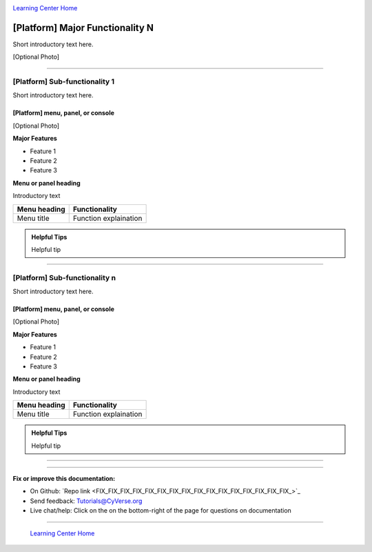 |CyVerse logo|_

|Home_Icon|_
`Learning Center Home <http://learning.cyverse.org/>`_


[Platform] Major Functionality N
----------------------------------
.. #### Comment: A major functionality is a heading for one or more functions
   grouped together from the point of view of the user. If you were writing a
   book (manual?) on the platform, these would be the headings.

   The first major recommended functionality are user settings and prefferences
   Next are any important groupings, and these may correspond to major buttons
   on a dashboard or user interface.

Short introductory text here.

[Optional Photo]

----

[Platform] Sub-functionality 1
~~~~~~~~~~~~~~~~~~~~~~~~~~~~~~~

Short introductory text here.

[Platform] menu, panel, or console
````````````````````````````````````
[Optional Photo]

**Major Features**

- Feature 1
- Feature 2
- Feature 3

**Menu or panel heading**

Introductory text

.. list-table::
    :header-rows: 1

    * - Menu heading
      - Functionality
    * - Menu title
      - Function explaination

.. admonition:: Helpful Tips

    Helpful tip

----

[Platform] Sub-functionality n
~~~~~~~~~~~~~~~~~~~~~~~~~~~~~~~


Short introductory text here.

[Platform] menu, panel, or console
````````````````````````````````````
[Optional Photo]

**Major Features**

- Feature 1
- Feature 2
- Feature 3

**Menu or panel heading**

Introductory text

.. list-table::
    :header-rows: 1

    * - Menu heading
      - Functionality
    * - Menu title
      - Function explaination

.. admonition:: Helpful Tips

    Helpful tip


----



..
	#### Comment: Suggested style guide:
	1. Steps begin with a verb or preposition: Click on... OR Under the "Results Menu"
	2. Locations of files listed parenthetically, separated by carets, ultimate object in bold
	(Username > analyses > *output*)
  3. For clickable buttons use ":guilabel:`&button_name`." to render a button with 'button_name'
  4. Keywords in bold: Click on **Apps** OR select **Arabidopsis**
	5. Primary menu titles in double quotes: Under "Input" choose...
	6. Secondary menu titles or headers in single quotes: For the 'Select Input' option choose...
	####


----

**Fix or improve this documentation:**

- On Github: `Repo link <FIX_FIX_FIX_FIX_FIX_FIX_FIX_FIX_FIX_FIX_FIX_FIX_FIX_FIX_FIX_FIX_>`_
- Send feedback: `Tutorials@CyVerse.org <Tutorials@CyVerse.org>`_
- Live chat/help: Click on the |intercom| on the bottom-right of the page for questions on documentation

----

  |Home_Icon|_
  `Learning Center Home <http://learning.cyverse.org/>`_

.. |CyVerse logo| image:: ./img/cyverse_rgb.png
    :width: 500
    :height: 100
.. _CyVerse logo: http://learning.cyverse.org/
.. |Home_Icon| image:: ./img/homeicon.png
    :width: 25
    :height: 25
.. _Home_Icon: http://learning.cyverse.org/
.. |intercom| image:: ./img/intercom.png
    :width: 25
    :height: 25
